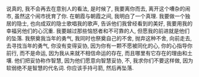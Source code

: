 #+AUTHOR: vincent
#+EMAIL: xiaojiehao123@gmail.com
#+DATE: <2018-04-02 Mon>
#+TITLE:
#+TAGS: 
#+LAYOUT: post
#+CATEGORIES: 

说真的, 我不会再去在意别人的看法, 是时候了, 我要离你而去, 离开这个嘈杂的闹市, 虽然这个闹市抚育了你. 在朝霞与朝霞之间, 我明白了一个真理.
我要做一个独居的隐士, 也向成双的隐士歌唱我的歌声, 告诉他们我曾经看到的美好, 我要用我的幸福另他们的心沉重. 我要越过那些恼怒者和不可靠的人, 但愿我的前进就是他们的坠落.
我祭奠我当年的勇气, 我同时也祭奠自己的不舍, 抛弃这种不舍, 向前走去, 去寻找当年的勇气, 你没有变得妥协, 因为你有一颗不愿被同化的心, 你的心指导你前行, 而不是命运, 因为我从来就不相信命运的存在, 而且哪里有它存在的理由和土壤. 他们把妥协称作智慧, 因为他们愿意向智慧妥协, 不, 我求你们不要这样做, 因为软弱绝不是智慧的代名词.
你应该手持弓箭, 然后再坠落.

